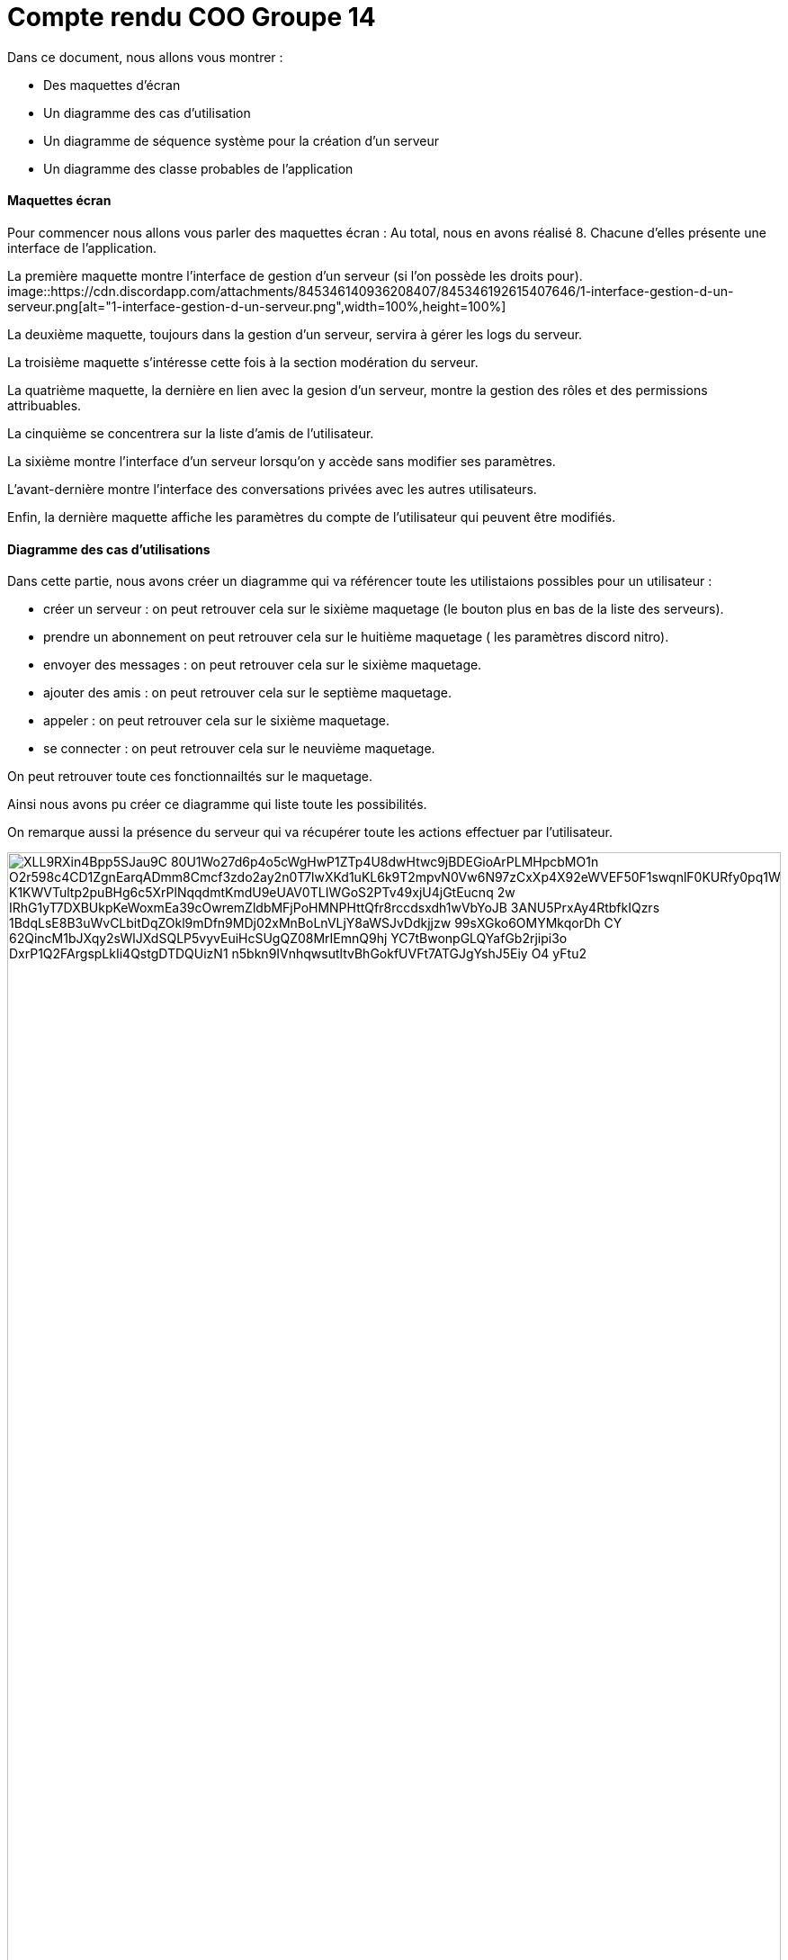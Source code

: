 = Compte rendu COO Groupe 14

Dans ce document, nous allons vous montrer :

* Des maquettes d’écran
* Un diagramme des cas d’utilisation
* Un diagramme de séquence système pour la création d'un serveur
* Un diagramme des classe probables de l’application

Maquettes écran
^^^^^^^^^^^^^^^

Pour commencer nous allons vous parler des maquettes écran :
Au total, nous en avons réalisé 8. Chacune d'elles présente une interface de l'application.

La première maquette montre l'interface de gestion d'un serveur (si l'on possède les droits pour).
image::https://cdn.discordapp.com/attachments/845346140936208407/845346192615407646/1-interface-gestion-d-un-serveur.png[alt="1-interface-gestion-d-un-serveur.png",width=100%,height=100%]

La deuxième maquette, toujours dans la gestion d'un serveur, servira à gérer les logs du serveur.

La troisième maquette s'intéresse cette fois à la section modération du serveur.

La quatrième maquette, la dernière en lien avec la gesion d'un serveur, montre la gestion des rôles et des permissions attribuables.

La cinquième se concentrera sur la liste d'amis de l'utilisateur.

La sixième montre l'interface d'un serveur lorsqu'on y accède sans modifier ses paramètres.

L'avant-dernière montre l'interface des conversations privées avec les autres utilisateurs.

Enfin, la dernière maquette affiche les paramètres du compte de l'utilisateur qui peuvent être modifiés.

Diagramme des cas d'utilisations
^^^^^^^^^^^^^^^^^^^^^^^^^^^^^^^^
Dans cette partie, nous avons créer un diagramme qui va référencer toute les utilistaions possibles pour un utilisateur :

* créer un serveur : on peut retrouver cela sur le sixième maquetage (le bouton plus en bas de la liste des serveurs).
* prendre un abonnement on peut retrouver cela sur le huitième maquetage ( les paramètres discord nitro).
* envoyer des messages : on peut retrouver cela sur le sixième maquetage.
* ajouter des amis : on peut retrouver cela sur le septième maquetage.
* appeler : on peut retrouver cela sur le sixième maquetage.
* se connecter : on peut retrouver cela sur le neuvième maquetage.

On peut retrouver toute ces fonctionnailtés sur le maquetage.

Ainsi nous avons pu créer ce diagramme qui liste toute les possibilités. 

On remarque aussi la présence du serveur qui va récupérer toute les actions effectuer par l'utilisateur.

image:https://plantuml-server.kkeisuke.dev/png/XLL9RXin4Bpp5SJau9C-80U1Wo27d6p4o5cWgHwP1ZTp4U8dwHtwc9jBDEGioArPLMHpcbMO1n-O2r598c4CD1ZgnEarqADmm8Cmcf3zdo2ay2n0T7lwXKd1uKL6k9T2mpvN0Vw6N97zCxXp4X92eWVEF50F1swqnlF0KURfy0pq1WmtcT2UEs5JqwAwAuY3IJCQfw9aY6N9Rr1M2jV0mzIMMGkoTlnUwkaWYryDtB7IwWbNx8HQZxslbuHFKiuKE9PrFvYwNXnhE1Ej4hoGMECHk7IcLs3n7g4L5QIzx9k9E8q3Ky9FAEYp-K1KWVTultp2puBHg6c5XrPlNqqdmtKmdU9eUAV0TLIWGoS2PTv49xjU4jGtEucnq-2w-IRhG1yT7DXBUkpKeWoxmEa39cOwremZldbMFjPoHMNPHttQfr8rccdsxdh1wVbYoJB_3ANU5PrxAy4RtbfkIQzrs_1BdqLsE8B3uWvCLbitDqZOkl9mDfn9MDj02xMnBoLnVLjY8aWSJvDdkjjzw_99sXGko6OMYMkqorDh_CY_62QincM1bJXqy2sWlJXdSQLP5vyvEuiHcSUgQZ08MrIEmnQ9hj-YC7tBwonpGLQYafGb2rjipi3o-DxrP1Q2FArgspLkIi4QstgDTDQUizN1_n5bkn9IVnhqwsutltvBhGokfUVFt7ATGJgYshJ5Eiy_O4_yFtu2.png[width=100%,height=100%]



diagramme de séquence système
^^^^^^^^^^^^^^^^^^^^^^^^^^^^^

image:https://plantuml-server.kkeisuke.dev/png/XO_13SCm24Nlde85ia0EKJQfK4mh96n76B9JvkXYfMgZfkgXtE3h_V-Pkw6Q5qatRRx2elSTZLkzTDADN1F4kB5mHuiTXWdU4eoGgM3DzC7WZE5Yl0NrTJpW8OpElYCebLLOGGYkJOiBij8Vvb2U1UWLaEadDyrKSppv0000.png[width=50%,height=50%]





diagramme des classe probables de l’application
^^^^^^^^^^^^^^^^^^^^^^^^^^^^^^^^^^^^^^^^^^^^^^^

